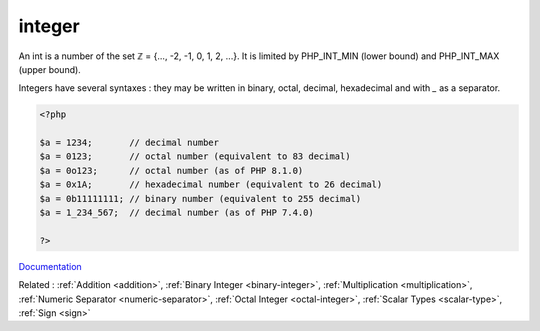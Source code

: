 .. _integer:
.. _int:
.. meta::
	:description:
		integer: An int is a number of the set ℤ = {.
	:twitter:card: summary_large_image
	:twitter:site: @exakat
	:twitter:title: integer
	:twitter:description: integer: An int is a number of the set ℤ = {
	:twitter:creator: @exakat
	:og:title: integer
	:og:type: article
	:og:description: An int is a number of the set ℤ = {
	:og:url: https://php-dictionary.readthedocs.io/en/latest/dictionary/integer.ini.html
	:og:locale: en


integer
-------

An int is a number of the set ℤ = {..., -2, -1, 0, 1, 2, ...}. It is limited by PHP_INT_MIN (lower bound) and PHP_INT_MAX (upper bound). 

Integers have several syntaxes : they may be written in binary, octal, decimal, hexadecimal and with `_` as a separator. 


.. code-block:: php
   
   <?php
   
   $a = 1234;       // decimal number
   $a = 0123;       // octal number (equivalent to 83 decimal)
   $a = 0o123;      // octal number (as of PHP 8.1.0)
   $a = 0x1A;       // hexadecimal number (equivalent to 26 decimal)
   $a = 0b11111111; // binary number (equivalent to 255 decimal)
   $a = 1_234_567;  // decimal number (as of PHP 7.4.0)
   
   ?>


`Documentation <https://www.php.net/manual/en/language.types.integer.php>`__

Related : :ref:`Addition <addition>`, :ref:`Binary Integer <binary-integer>`, :ref:`Multiplication <multiplication>`, :ref:`Numeric Separator <numeric-separator>`, :ref:`Octal Integer <octal-integer>`, :ref:`Scalar Types <scalar-type>`, :ref:`Sign <sign>`
